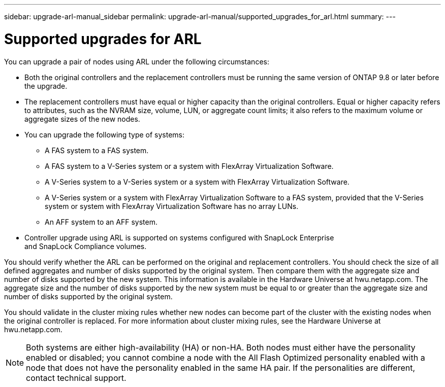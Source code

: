 ---
sidebar: upgrade-arl-manual_sidebar
permalink: upgrade-arl-manual/supported_upgrades_for_arl.html
summary:
---

= Supported upgrades for ARL
:hardbreaks:
:nofooter:
:icons: font
:linkattrs:
:imagesdir: ./media/

[.lead]
// COPIED FROM 9.8 GUIDE...CHECK FOR REUSE, THEN REMOVE THIS COMMENT
You can upgrade a pair of nodes using ARL under the following circumstances:

* Both the original controllers and the replacement controllers must be running the same version of ONTAP 9.8 or later before the upgrade.

* The replacement controllers must have equal or higher capacity than the original controllers. Equal or higher capacity refers to attributes, such as the NVRAM size, volume, LUN, or aggregate count limits; it also refers to the maximum volume or aggregate sizes of the new nodes.

* You can upgrade the following type of systems:
** A FAS system to a FAS system.
** A FAS system to a V-Series system or a system with FlexArray Virtualization Software.
** A V-Series system to a V-Series system or a system with FlexArray Virtualization Software.
** A V-Series system or a system with FlexArray Virtualization Software to a FAS system, provided that the V-Series system or system with FlexArray Virtualization Software has no array LUNs.
** An AFF system to an AFF system.

* Controller upgrade using ARL is supported on systems configured with SnapLock Enterprise
and SnapLock Compliance volumes.

You should verify whether the ARL can be performed on the original and replacement controllers. You should check the size of all defined aggregates and number of disks supported by the original system. Then compare them with the aggregate size and number of disks supported by the new system. This information is available in the Hardware Universe at hwu.netapp.com. The aggregate size and the number of disks supported by the new system must be equal to or greater than the aggregate size and number of disks supported by the original system.

You should validate in the cluster mixing rules whether new nodes can become part of the cluster with the existing nodes when the original controller is replaced. For more information about cluster mixing rules, see the Hardware Universe at hwu.netapp.com.

NOTE: Both systems are either high-availability (HA) or non-HA. Both nodes must either have the personality enabled or disabled; you cannot combine a node with the All Flash Optimized personality enabled with a node that does not have the personality enabled in the same HA pair. If the personalities are different, contact technical support.
